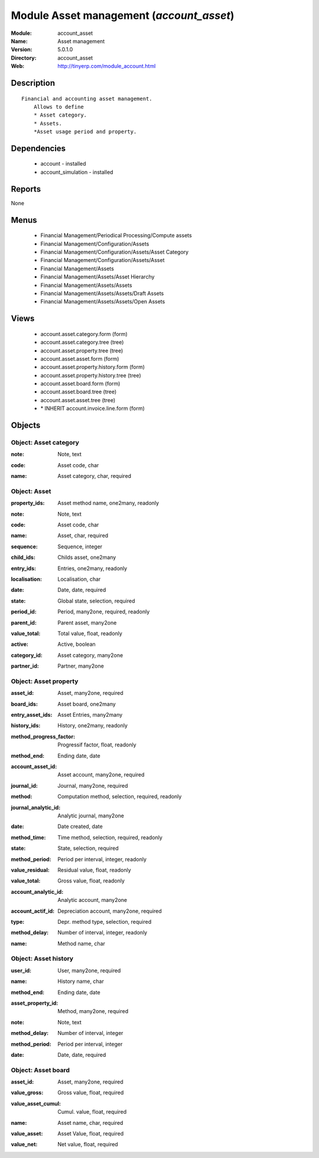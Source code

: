 
Module Asset management (*account_asset*)
=========================================
:Module: account_asset
:Name: Asset management
:Version: 5.0.1.0
:Directory: account_asset
:Web: http://tinyerp.com/module_account.html

Description
-----------

::

  Financial and accounting asset management.
      Allows to define
      * Asset category. 
      * Assets.
      *Asset usage period and property.

Dependencies
------------

 * account - installed
 * account_simulation - installed

Reports
-------

None


Menus
-------

 * Financial Management/Periodical Processing/Compute assets
 * Financial Management/Configuration/Assets
 * Financial Management/Configuration/Assets/Asset Category
 * Financial Management/Configuration/Assets/Asset
 * Financial Management/Assets
 * Financial Management/Assets/Asset Hierarchy
 * Financial Management/Assets/Assets
 * Financial Management/Assets/Assets/Draft Assets
 * Financial Management/Assets/Assets/Open Assets

Views
-----

 * account.asset.category.form (form)
 * account.asset.category.tree (tree)
 * account.asset.property.tree (tree)
 * account.asset.asset.form (form)
 * account.asset.property.history.form (form)
 * account.asset.property.history.tree (tree)
 * account.asset.board.form (form)
 * account.asset.board.tree (tree)
 * account.asset.asset.tree (tree)
 * \* INHERIT account.invoice.line.form (form)


Objects
-------

Object: Asset category
######################

.. index::
  single: Asset category object
.. 


:note: Note, text



.. index::
  single: note field
.. 




:code: Asset code, char



.. index::
  single: code field
.. 




:name: Asset category, char, required



.. index::
  single: name field
.. 



Object: Asset
#############

.. index::
  single: Asset object
.. 


:property_ids: Asset method name, one2many, readonly



.. index::
  single: property_ids field
.. 




:note: Note, text



.. index::
  single: note field
.. 




:code: Asset code, char



.. index::
  single: code field
.. 




:name: Asset, char, required



.. index::
  single: name field
.. 




:sequence: Sequence, integer



.. index::
  single: sequence field
.. 




:child_ids: Childs asset, one2many



.. index::
  single: child_ids field
.. 




:entry_ids: Entries, one2many, readonly



.. index::
  single: entry_ids field
.. 




:localisation: Localisation, char



.. index::
  single: localisation field
.. 




:date: Date, date, required



.. index::
  single: date field
.. 




:state: Global state, selection, required



.. index::
  single: state field
.. 




:period_id: Period, many2one, required, readonly



.. index::
  single: period_id field
.. 




:parent_id: Parent asset, many2one



.. index::
  single: parent_id field
.. 




:value_total: Total value, float, readonly



.. index::
  single: value_total field
.. 




:active: Active, boolean



.. index::
  single: active field
.. 




:category_id: Asset category, many2one



.. index::
  single: category_id field
.. 




:partner_id: Partner, many2one



.. index::
  single: partner_id field
.. 



Object: Asset property
######################

.. index::
  single: Asset property object
.. 


:asset_id: Asset, many2one, required



.. index::
  single: asset_id field
.. 




:board_ids: Asset board, one2many



.. index::
  single: board_ids field
.. 




:entry_asset_ids: Asset Entries, many2many



.. index::
  single: entry_asset_ids field
.. 




:history_ids: History, one2many, readonly



.. index::
  single: history_ids field
.. 




:method_progress_factor: Progressif factor, float, readonly



.. index::
  single: method_progress_factor field
.. 




:method_end: Ending date, date



.. index::
  single: method_end field
.. 




:account_asset_id: Asset account, many2one, required



.. index::
  single: account_asset_id field
.. 




:journal_id: Journal, many2one, required



.. index::
  single: journal_id field
.. 




:method: Computation method, selection, required, readonly



.. index::
  single: method field
.. 




:journal_analytic_id: Analytic journal, many2one



.. index::
  single: journal_analytic_id field
.. 




:date: Date created, date



.. index::
  single: date field
.. 




:method_time: Time method, selection, required, readonly



.. index::
  single: method_time field
.. 




:state: State, selection, required



.. index::
  single: state field
.. 




:method_period: Period per interval, integer, readonly



.. index::
  single: method_period field
.. 




:value_residual: Residual value, float, readonly



.. index::
  single: value_residual field
.. 




:value_total: Gross value, float, readonly



.. index::
  single: value_total field
.. 




:account_analytic_id: Analytic account, many2one



.. index::
  single: account_analytic_id field
.. 




:account_actif_id: Depreciation account, many2one, required



.. index::
  single: account_actif_id field
.. 




:type: Depr. method type, selection, required



.. index::
  single: type field
.. 




:method_delay: Number of interval, integer, readonly



.. index::
  single: method_delay field
.. 




:name: Method name, char



.. index::
  single: name field
.. 



Object: Asset history
#####################

.. index::
  single: Asset history object
.. 


:user_id: User, many2one, required



.. index::
  single: user_id field
.. 




:name: History name, char



.. index::
  single: name field
.. 




:method_end: Ending date, date



.. index::
  single: method_end field
.. 




:asset_property_id: Method, many2one, required



.. index::
  single: asset_property_id field
.. 




:note: Note, text



.. index::
  single: note field
.. 




:method_delay: Number of interval, integer



.. index::
  single: method_delay field
.. 




:method_period: Period per interval, integer



.. index::
  single: method_period field
.. 




:date: Date, date, required



.. index::
  single: date field
.. 



Object: Asset board
###################

.. index::
  single: Asset board object
.. 


:asset_id: Asset, many2one, required



.. index::
  single: asset_id field
.. 




:value_gross: Gross value, float, required



.. index::
  single: value_gross field
.. 




:value_asset_cumul: Cumul. value, float, required



.. index::
  single: value_asset_cumul field
.. 




:name: Asset name, char, required



.. index::
  single: name field
.. 




:value_asset: Asset Value, float, required



.. index::
  single: value_asset field
.. 




:value_net: Net value, float, required



.. index::
  single: value_net field
.. 

